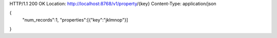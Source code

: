 HTTP/1.1 200 OK
Location: http://localhost:8768/v1/property/{key}
Content-Type: application/json

{
  "num_records":1,
  "properties":[{"key":"jklmnop"}]
}
